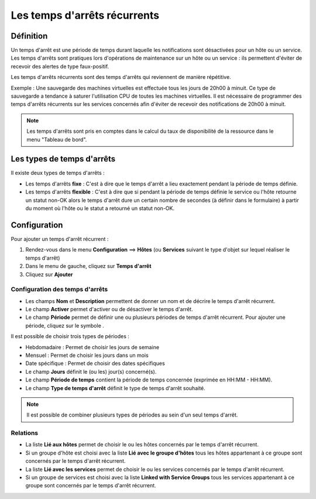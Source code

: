 =============================
Les temps d'arrêts récurrents
=============================

**********
Définition
**********

Un temps d'arrêt est une période de temps durant laquelle les notifications sont désactivées pour un hôte ou un service.
Les temps d'arrêts sont pratiques lors d'opérations de maintenance sur un hôte ou un service : ils permettent d'éviter de recevoir des alertes de type faux-positif.

Les temps d'arrêts récurrents sont des temps d'arrêts qui reviennent de manière répétitive. 

Exemple : Une sauvegarde des machines virtuelles est effectuée tous les jours de 20h00 à minuit. Ce type de sauvegarde a tendance à saturer l'utilisation CPU de toutes les machines virtuelles.
Il est nécessaire de programmer des temps d'arrêts récurrents sur les services concernés afin d'éviter de recevoir des notifications de 20h00 à minuit.

.. note::
   Les temps d'arrêts sont pris en comptes dans le calcul du taux de disponibilité de la ressource dans le menu "Tableau de bord".

***************************
Les types de temps d'arrêts
***************************

Il existe deux types de temps d'arrêts :

* Les temps d'arrêts **fixe** : C'est à dire que le temps d'arrêt a lieu exactement pendant la période de temps définie.
* Les temps d'arrêts **flexible** : C'est à dire que si pendant la période de temps définie le service ou l'hôte retourne un statut non-OK alors le temps d'arrêt dure un certain nombre de secondes (à définir dans le formulaire) à partir du moment où l'hôte ou le statut a retourné un statut non-OK.

*************
Configuration
*************

Pour ajouter un temps d'arrêt récurrent :

#. Rendez-vous dans le menu **Configuration** ==> **Hôtes** (ou **Services** suivant le type d'objet sur lequel réaliser le temps d'arrêt)
#. Dans le menu de gauche, cliquez sur **Temps d'arrêt**
#. Cliquez sur **Ajouter**

.. image :: /images/guide_utilisateur/configuration/10advanced_configuration/05recurrentdowntimes.png
   :align: center 

Configuration des temps d'arrêts
================================

* Les champs **Nom** et **Description** permettent de donner un nom et de décrire le temps d'arrêt récurrent.
* Le champ **Activer** permet d'activer ou de désactiver le temps d'arrêt.
* Le champ **Période** permet de définir une ou plusieurs périodes de temps d'arrêt récurrent. Pour ajouter une période, cliquez sur le symbole |navigate_plus|.

Il est possible de choisir trois types de périodes :

* Hebdomadaire : Permet de choisir les jours de semaine
* Mensuel : Permet de choisir les jours dans un mois
* Date spécifique : Permet de choisir des dates spécifiques

* Le champ **Jours** définit le (ou les) jour(s) concerné(s).
* Le champ **Période de temps** contient la période de temps concernée (exprimée en HH:MM - HH:MM).
* Le champ **Type de temps d'arrêt** définit le type de temps d'arrêt souhaité.

.. note::
   Il est possible de combiner plusieurs types de périodes au sein d'un seul temps d'arrêt.

Relations
=========

* La liste **Lié aux hôtes** permet de choisir le ou les hôtes concernés par le temps d'arrêt récurrent.
* Si un groupe d'hôte est choisi avec la liste **Lié avec le groupe d'hôtes** tous les hôtes appartenant à ce groupe sont concernés par le temps d'arrêt récurrent.
* La liste **Lié avec les services** permet de choisir le ou les services concernés par le temps d'arrêt récurrent.
* Si un groupe de services est choisi avec la liste **Linked with Service Groups** tous les services appartenant à ce groupe sont concernés par le temps d'arrêt récurrent.

.. |navigate_plus|  image:: /images/navigate_plus.png
